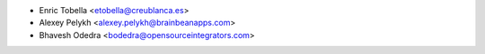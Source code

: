 * Enric Tobella <etobella@creublanca.es>
* Alexey Pelykh <alexey.pelykh@brainbeanapps.com>
* Bhavesh Odedra <bodedra@opensourceintegrators.com>
